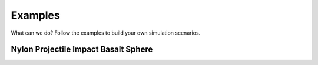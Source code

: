Examples
========

What can we do? Follow the examples to build your own simulation scenarios.

Nylon Projectile Impact Basalt Sphere
-------------------------------------

